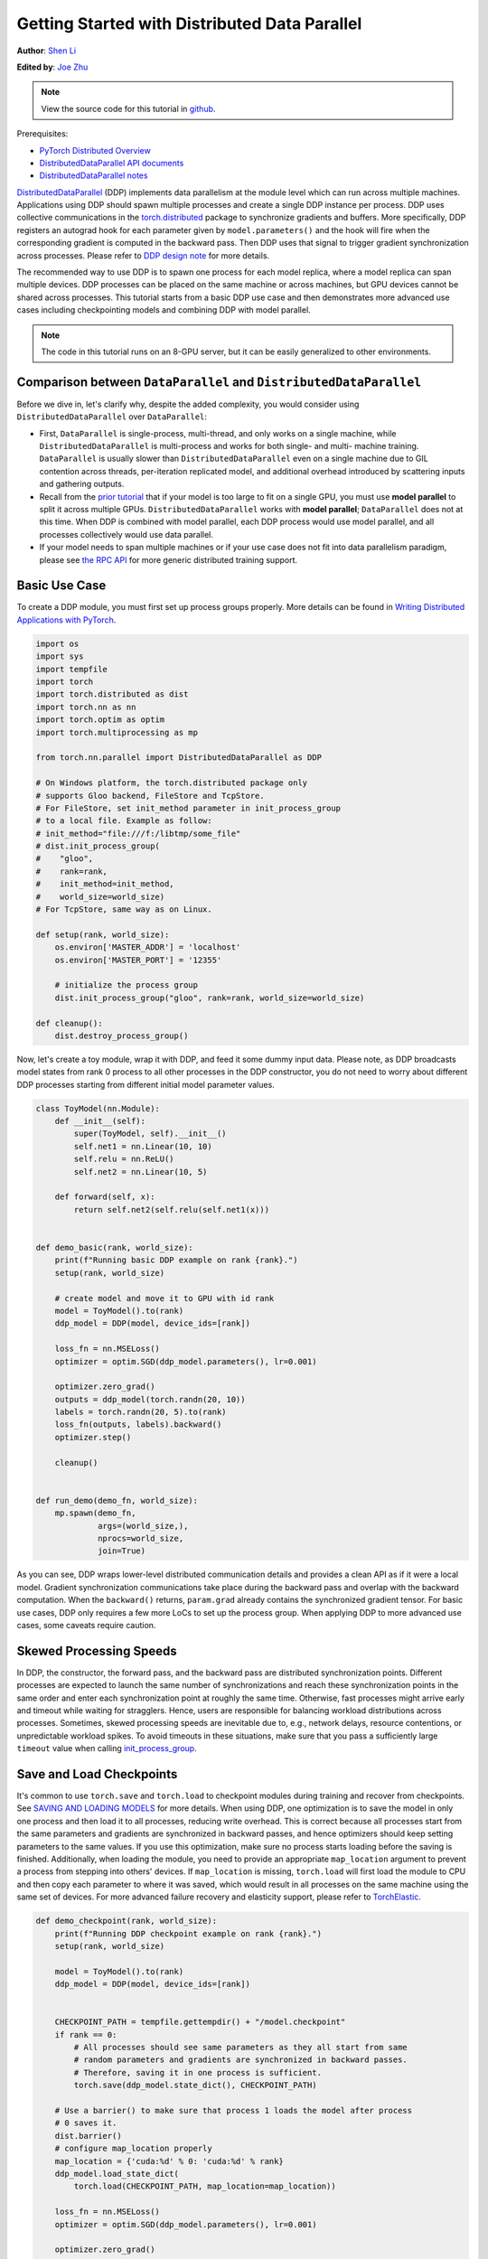 Getting Started with Distributed Data Parallel
=================================================
**Author**: `Shen Li <https://mrshenli.github.io/>`_

**Edited by**: `Joe Zhu <https://github.com/gunandrose4u>`_

.. note::
   View the source code for this tutorial in `github <https://github.com/pytorch/tutorials/blob/master/intermediate_source/ddp_tutorial.rst>`__.

Prerequisites:

-  `PyTorch Distributed Overview <../beginner/dist_overview.html>`__
-  `DistributedDataParallel API documents <https://pytorch.org/docs/master/generated/torch.nn.parallel.DistributedDataParallel.html>`__
-  `DistributedDataParallel notes <https://pytorch.org/docs/master/notes/ddp.html>`__


`DistributedDataParallel <https://pytorch.org/docs/stable/nn.html#torch.nn.parallel.DistributedDataParallel>`__
(DDP) implements data parallelism at the module level which can run across
multiple machines. Applications using DDP should spawn multiple processes and
create a single DDP instance per process. DDP uses collective communications in the
`torch.distributed <https://pytorch.org/tutorials/intermediate/dist_tuto.html>`__
package to synchronize gradients and buffers. More specifically, DDP registers
an autograd hook for each parameter given by ``model.parameters()`` and the
hook will fire when the corresponding gradient is computed in the backward
pass. Then DDP uses that signal to trigger gradient synchronization across
processes. Please refer to
`DDP design note <https://pytorch.org/docs/master/notes/ddp.html>`__ for more details.


The recommended way to use DDP is to spawn one process for each model replica,
where a model replica can span multiple devices. DDP processes can be
placed on the same machine or across machines, but GPU devices cannot be
shared across processes. This tutorial starts from a basic DDP use case and
then demonstrates more advanced use cases including checkpointing models and
combining DDP with model parallel.


.. note::
  The code in this tutorial runs on an 8-GPU server, but it can be easily
  generalized to other environments.


Comparison between ``DataParallel`` and ``DistributedDataParallel``
-------------------------------------------------------------------

Before we dive in, let's clarify why, despite the added complexity, you would
consider using ``DistributedDataParallel`` over ``DataParallel``:

- First, ``DataParallel`` is single-process, multi-thread, and only works on a
  single machine, while ``DistributedDataParallel`` is multi-process and works
  for both single- and multi- machine training. ``DataParallel`` is usually
  slower than ``DistributedDataParallel`` even on a single machine due to GIL
  contention across threads, per-iteration replicated model, and additional
  overhead introduced by scattering inputs and gathering outputs.
- Recall from the
  `prior tutorial <https://pytorch.org/tutorials/intermediate/model_parallel_tutorial.html>`__
  that if your model is too large to fit on a single GPU, you must use **model parallel**
  to split it across multiple GPUs. ``DistributedDataParallel`` works with
  **model parallel**; ``DataParallel`` does not at this time. When DDP is combined
  with model parallel, each DDP process would use model parallel, and all processes
  collectively would use data parallel.
- If your model needs to span multiple machines or if your use case does not fit
  into data parallelism paradigm, please see `the RPC API <https://pytorch.org/docs/stable/rpc.html>`__
  for more generic distributed training support.

Basic Use Case
--------------

To create a DDP module, you must first set up process groups properly. More details can
be found in
`Writing Distributed Applications with PyTorch <https://pytorch.org/tutorials/intermediate/dist_tuto.html>`__.

.. code:: python

    import os
    import sys
    import tempfile
    import torch
    import torch.distributed as dist
    import torch.nn as nn
    import torch.optim as optim
    import torch.multiprocessing as mp

    from torch.nn.parallel import DistributedDataParallel as DDP

    # On Windows platform, the torch.distributed package only
    # supports Gloo backend, FileStore and TcpStore.
    # For FileStore, set init_method parameter in init_process_group
    # to a local file. Example as follow:
    # init_method="file:///f:/libtmp/some_file"
    # dist.init_process_group(
    #    "gloo",
    #    rank=rank,
    #    init_method=init_method,
    #    world_size=world_size)
    # For TcpStore, same way as on Linux.

    def setup(rank, world_size):
        os.environ['MASTER_ADDR'] = 'localhost'
        os.environ['MASTER_PORT'] = '12355'

        # initialize the process group
        dist.init_process_group("gloo", rank=rank, world_size=world_size)

    def cleanup():
        dist.destroy_process_group()

Now, let's create a toy module, wrap it with DDP, and feed it some dummy
input data. Please note, as DDP broadcasts model states from rank 0 process to
all other processes in the DDP constructor, you do not need to worry about
different DDP processes starting from different initial model parameter values.

.. code:: python

    class ToyModel(nn.Module):
        def __init__(self):
            super(ToyModel, self).__init__()
            self.net1 = nn.Linear(10, 10)
            self.relu = nn.ReLU()
            self.net2 = nn.Linear(10, 5)

        def forward(self, x):
            return self.net2(self.relu(self.net1(x)))


    def demo_basic(rank, world_size):
        print(f"Running basic DDP example on rank {rank}.")
        setup(rank, world_size)

        # create model and move it to GPU with id rank
        model = ToyModel().to(rank)
        ddp_model = DDP(model, device_ids=[rank])

        loss_fn = nn.MSELoss()
        optimizer = optim.SGD(ddp_model.parameters(), lr=0.001)

        optimizer.zero_grad()
        outputs = ddp_model(torch.randn(20, 10))
        labels = torch.randn(20, 5).to(rank)
        loss_fn(outputs, labels).backward()
        optimizer.step()

        cleanup()


    def run_demo(demo_fn, world_size):
        mp.spawn(demo_fn,
                 args=(world_size,),
                 nprocs=world_size,
                 join=True)

As you can see, DDP wraps lower-level distributed communication details and
provides a clean API as if it were a local model. Gradient synchronization
communications take place during the backward pass and overlap with the
backward computation. When the ``backward()`` returns, ``param.grad`` already
contains the synchronized gradient tensor. For basic use cases, DDP only
requires a few more LoCs to set up the process group. When applying DDP to more
advanced use cases, some caveats require caution.

Skewed Processing Speeds
------------------------

In DDP, the constructor, the forward pass, and the backward pass are
distributed synchronization points. Different processes are expected to launch
the same number of synchronizations and reach these synchronization points in
the same order and enter each synchronization point at roughly the same time.
Otherwise, fast processes might arrive early and timeout while waiting for
stragglers. Hence, users are responsible for balancing workload distributions
across processes. Sometimes, skewed processing speeds are inevitable due to,
e.g., network delays, resource contentions, or unpredictable workload spikes. To
avoid timeouts in these situations, make sure that you pass a sufficiently
large ``timeout`` value when calling
`init_process_group <https://pytorch.org/docs/stable/distributed.html#torch.distributed.init_process_group>`__.

Save and Load Checkpoints
-------------------------

It's common to use ``torch.save`` and ``torch.load`` to checkpoint modules
during training and recover from checkpoints. See
`SAVING AND LOADING MODELS <https://pytorch.org/tutorials/beginner/saving_loading_models.html>`__
for more details. When using DDP, one optimization is to save the model in
only one process and then load it to all processes, reducing write overhead.
This is correct because all processes start from the same parameters and
gradients are synchronized in backward passes, and hence optimizers should keep
setting parameters to the same values. If you use this optimization, make sure no process starts 
loading before the saving is finished. Additionally, when
loading the module, you need to provide an appropriate ``map_location``
argument to prevent a process from stepping into others' devices. If ``map_location``
is missing, ``torch.load`` will first load the module to CPU and then copy each
parameter to where it was saved, which would result in all processes on the
same machine using the same set of devices. For more advanced failure recovery
and elasticity support, please refer to `TorchElastic <https://pytorch.org/elastic>`__.

.. code:: python

    def demo_checkpoint(rank, world_size):
        print(f"Running DDP checkpoint example on rank {rank}.")
        setup(rank, world_size)

        model = ToyModel().to(rank)
        ddp_model = DDP(model, device_ids=[rank])


        CHECKPOINT_PATH = tempfile.gettempdir() + "/model.checkpoint"
        if rank == 0:
            # All processes should see same parameters as they all start from same
            # random parameters and gradients are synchronized in backward passes.
            # Therefore, saving it in one process is sufficient.
            torch.save(ddp_model.state_dict(), CHECKPOINT_PATH)

        # Use a barrier() to make sure that process 1 loads the model after process
        # 0 saves it.
        dist.barrier()
        # configure map_location properly
        map_location = {'cuda:%d' % 0: 'cuda:%d' % rank}
        ddp_model.load_state_dict(
            torch.load(CHECKPOINT_PATH, map_location=map_location))

        loss_fn = nn.MSELoss()
        optimizer = optim.SGD(ddp_model.parameters(), lr=0.001)
        
        optimizer.zero_grad()
        outputs = ddp_model(torch.randn(20, 10))
        labels = torch.randn(20, 5).to(rank)

        loss_fn(outputs, labels).backward()
        optimizer.step()

        # Not necessary to use a dist.barrier() to guard the file deletion below
        # as the AllReduce ops in the backward pass of DDP already served as
        # a synchronization.

        if rank == 0:
            os.remove(CHECKPOINT_PATH)

        cleanup()

Combining DDP with Model Parallelism
----------------------------------

DDP also works with multi-GPU models. DDP wrapping multi-GPU models is especially
helpful when training large models with a huge amount of data.

.. code:: python

    class ToyMpModel(nn.Module):
        def __init__(self, dev0, dev1):
            super(ToyMpModel, self).__init__()
            self.dev0 = dev0
            self.dev1 = dev1
            self.net1 = torch.nn.Linear(10, 10).to(dev0)
            self.relu = torch.nn.ReLU()
            self.net2 = torch.nn.Linear(10, 5).to(dev1)

        def forward(self, x):
            x = x.to(self.dev0)
            x = self.relu(self.net1(x))
            x = x.to(self.dev1)
            return self.net2(x)

When passing a multi-GPU model to DDP, ``device_ids`` and ``output_device``
must NOT be set. Input and output data will be placed in proper devices by
either the application or the model ``forward()`` method.

.. code:: python

    def demo_model_parallel(rank, world_size):
        print(f"Running DDP with model parallel example on rank {rank}.")
        setup(rank, world_size)

        # setup mp_model and devices for this process
        dev0 = (rank * 2) % world_size
        dev1 = (rank * 2 + 1) % world_size
        mp_model = ToyMpModel(dev0, dev1)
        ddp_mp_model = DDP(mp_model)

        loss_fn = nn.MSELoss()
        optimizer = optim.SGD(ddp_mp_model.parameters(), lr=0.001)

        optimizer.zero_grad()
        # outputs will be on dev1
        outputs = ddp_mp_model(torch.randn(20, 10))
        labels = torch.randn(20, 5).to(dev1)
        loss_fn(outputs, labels).backward()
        optimizer.step()

        cleanup()


    if __name__ == "__main__":
        n_gpus = torch.cuda.device_count()
        assert n_gpus >= 2, f"Requires at least 2 GPUs to run, but got {n_gpus}"
        world_size = n_gpus
        run_demo(demo_basic, world_size)
        run_demo(demo_checkpoint, world_size)
        run_demo(demo_model_parallel, world_size)

Initialize DDP with torch.distributed.run/torchrun
----------------------------------

We can leverage PyTorch Elastic to simplify the DDP code and initialize the job more easily.
Let's still use the Toymodel example and create a file named ``elastic_ddp.py``.

.. code:: python

    import torch
    import torch.distributed as dist
    import torch.nn as nn
    import torch.optim as optim

    from torch.nn.parallel import DistributedDataParallel as DDP

    class ToyModel(nn.Module):
        def __init__(self):
            super(ToyModel, self).__init__()
            self.net1 = nn.Linear(10, 10)
            self.relu = nn.ReLU()
            self.net2 = nn.Linear(10, 5)

        def forward(self, x):
            return self.net2(self.relu(self.net1(x)))


    def demo_basic():
        dist.init_process_group("nccl")
        rank = dist.get_rank()
        print(f"Start running basic DDP example on rank {rank}.")
   
        # create model and move it to GPU with id rank
        device_id = rank % torch.cuda.device_count()
        model = ToyModel().to(device_id)
        ddp_model = DDP(model, device_ids=[device_id])

        loss_fn = nn.MSELoss()
        optimizer = optim.SGD(ddp_model.parameters(), lr=0.001)

        optimizer.zero_grad()
        outputs = ddp_model(torch.randn(20, 10))
        labels = torch.randn(20, 5).to(device_id)
        loss_fn(outputs, labels).backward()
        optimizer.step()
        
    if __name__ == "__main__":
        demo_basic()

One can then run a `torch elastic/torchrun<https://pytorch.org/docs/stable/elastic/quickstart.html>`__ command 
on all nodes to initialize the DDP job created above:

.. code:: bash

    torchrun --nnodes=2 --nproc_per_node=8 --rdzv_id=100 --rdzv_backend=c10d --rdzv_endpoint=$MASTER_ADDR:29400 elastic_ddp.py

We are running the DDP script on two hosts, and each host we run with 8 processes, aka, we 
are running it on 16 GPUs. Note that ``$MASTER_ADDR`` must be the same across all nodes.

Here torchrun will launch 8 process and invoke ``elastic_ddp.py`` 
on each process on the node it is launched on, but user also needs to apply cluster 
management tools like slurm to actually run this command on 2 nodes.

For example, on a SLURM enabled cluster, we can write a script to run the command above
and set ``MASTER_ADDR`` as:

.. code:: bash

    export MASTER_ADDR=$(scontrol show hostname ${SLURM_NODELIST} | head -n 1)


Then we can just run this script using the SLURM command: ``srun --nodes=2 ./torchrun_script.sh``.
Of course, this is just an example; you can choose your own cluster scheduling tools
to initiate the torchrun job.

For more information about Elastic run, one can check this 
`quick start document <https://pytorch.org/docs/stable/elastic/quickstart.html>`__ to learn more.
